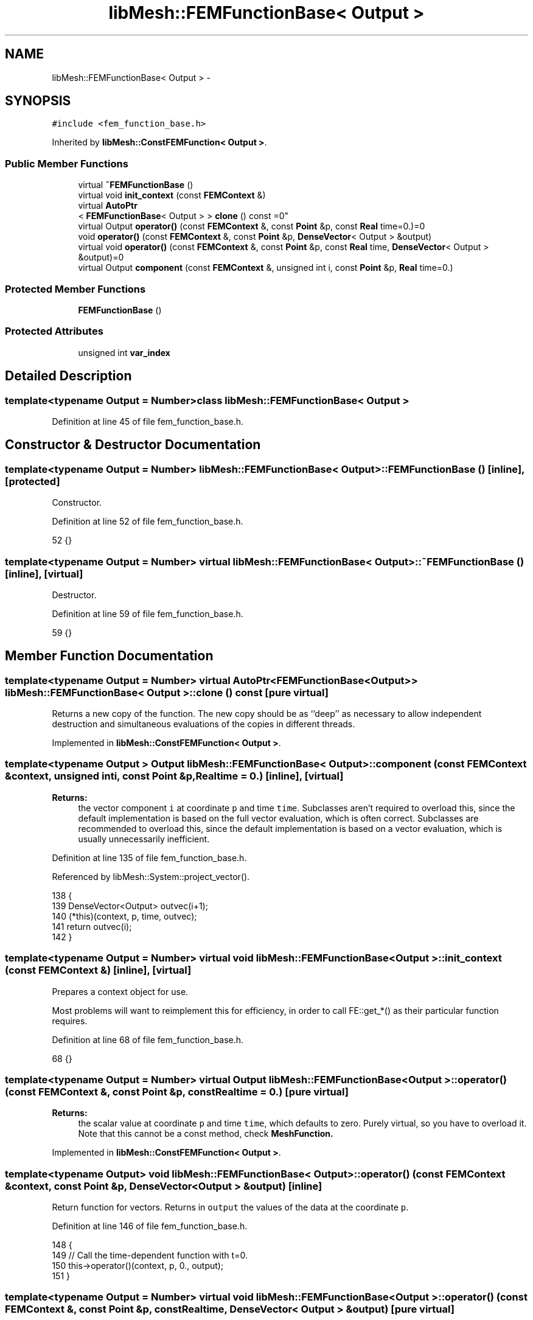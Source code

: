 .TH "libMesh::FEMFunctionBase< Output >" 3 "Tue May 6 2014" "libMesh" \" -*- nroff -*-
.ad l
.nh
.SH NAME
libMesh::FEMFunctionBase< Output > \- 
.SH SYNOPSIS
.br
.PP
.PP
\fC#include <fem_function_base\&.h>\fP
.PP
Inherited by \fBlibMesh::ConstFEMFunction< Output >\fP\&.
.SS "Public Member Functions"

.in +1c
.ti -1c
.RI "virtual \fB~FEMFunctionBase\fP ()"
.br
.ti -1c
.RI "virtual void \fBinit_context\fP (const \fBFEMContext\fP &)"
.br
.ti -1c
.RI "virtual \fBAutoPtr\fP
.br
< \fBFEMFunctionBase\fP< Output > > \fBclone\fP () const =0"
.br
.ti -1c
.RI "virtual Output \fBoperator()\fP (const \fBFEMContext\fP &, const \fBPoint\fP &p, const \fBReal\fP time=0\&.)=0"
.br
.ti -1c
.RI "void \fBoperator()\fP (const \fBFEMContext\fP &, const \fBPoint\fP &p, \fBDenseVector\fP< Output > &output)"
.br
.ti -1c
.RI "virtual void \fBoperator()\fP (const \fBFEMContext\fP &, const \fBPoint\fP &p, const \fBReal\fP time, \fBDenseVector\fP< Output > &output)=0"
.br
.ti -1c
.RI "virtual Output \fBcomponent\fP (const \fBFEMContext\fP &, unsigned int i, const \fBPoint\fP &p, \fBReal\fP time=0\&.)"
.br
.in -1c
.SS "Protected Member Functions"

.in +1c
.ti -1c
.RI "\fBFEMFunctionBase\fP ()"
.br
.in -1c
.SS "Protected Attributes"

.in +1c
.ti -1c
.RI "unsigned int \fBvar_index\fP"
.br
.in -1c
.SH "Detailed Description"
.PP 

.SS "template<typename Output = Number>class libMesh::FEMFunctionBase< Output >"

.PP
Definition at line 45 of file fem_function_base\&.h\&.
.SH "Constructor & Destructor Documentation"
.PP 
.SS "template<typename Output = Number> \fBlibMesh::FEMFunctionBase\fP< Output >::\fBFEMFunctionBase\fP ()\fC [inline]\fP, \fC [protected]\fP"
Constructor\&. 
.PP
Definition at line 52 of file fem_function_base\&.h\&.
.PP
.nf
52 {}
.fi
.SS "template<typename Output = Number> virtual \fBlibMesh::FEMFunctionBase\fP< Output >::~\fBFEMFunctionBase\fP ()\fC [inline]\fP, \fC [virtual]\fP"
Destructor\&. 
.PP
Definition at line 59 of file fem_function_base\&.h\&.
.PP
.nf
59 {}
.fi
.SH "Member Function Documentation"
.PP 
.SS "template<typename Output = Number> virtual \fBAutoPtr\fP<\fBFEMFunctionBase\fP<Output> > \fBlibMesh::FEMFunctionBase\fP< Output >::clone () const\fC [pure virtual]\fP"
Returns a new copy of the function\&. The new copy should be as ``deep'' as necessary to allow independent destruction and simultaneous evaluations of the copies in different threads\&. 
.PP
Implemented in \fBlibMesh::ConstFEMFunction< Output >\fP\&.
.SS "template<typename Output > Output \fBlibMesh::FEMFunctionBase\fP< Output >::component (const \fBFEMContext\fP &context, unsigned inti, const \fBPoint\fP &p, \fBReal\fPtime = \fC0\&.\fP)\fC [inline]\fP, \fC [virtual]\fP"

.PP
\fBReturns:\fP
.RS 4
the vector component \fCi\fP at coordinate \fCp\fP and time \fCtime\fP\&. Subclasses aren't required to overload this, since the default implementation is based on the full vector evaluation, which is often correct\&. Subclasses are recommended to overload this, since the default implementation is based on a vector evaluation, which is usually unnecessarily inefficient\&. 
.RE
.PP

.PP
Definition at line 135 of file fem_function_base\&.h\&.
.PP
Referenced by libMesh::System::project_vector()\&.
.PP
.nf
138 {
139   DenseVector<Output> outvec(i+1);
140   (*this)(context, p, time, outvec);
141   return outvec(i);
142 }
.fi
.SS "template<typename Output = Number> virtual void \fBlibMesh::FEMFunctionBase\fP< Output >::init_context (const \fBFEMContext\fP &)\fC [inline]\fP, \fC [virtual]\fP"
Prepares a context object for use\&.
.PP
Most problems will want to reimplement this for efficiency, in order to call FE::get_*() as their particular function requires\&. 
.PP
Definition at line 68 of file fem_function_base\&.h\&.
.PP
.nf
68 {}
.fi
.SS "template<typename Output = Number> virtual Output \fBlibMesh::FEMFunctionBase\fP< Output >::operator() (const \fBFEMContext\fP &, const \fBPoint\fP &p, const \fBReal\fPtime = \fC0\&.\fP)\fC [pure virtual]\fP"

.PP
\fBReturns:\fP
.RS 4
the scalar value at coordinate \fCp\fP and time \fCtime\fP, which defaults to zero\&. Purely virtual, so you have to overload it\&. Note that this cannot be a const method, check \fC\fBMeshFunction\fP\fP\&. 
.RE
.PP

.PP
Implemented in \fBlibMesh::ConstFEMFunction< Output >\fP\&.
.SS "template<typename Output> void \fBlibMesh::FEMFunctionBase\fP< Output >::operator() (const \fBFEMContext\fP &context, const \fBPoint\fP &p, \fBDenseVector\fP< Output > &output)\fC [inline]\fP"
Return function for vectors\&. Returns in \fCoutput\fP the values of the data at the coordinate \fCp\fP\&. 
.PP
Definition at line 146 of file fem_function_base\&.h\&.
.PP
.nf
148 {
149   // Call the time-dependent function with t=0\&.
150   this->operator()(context, p, 0\&., output);
151 }
.fi
.SS "template<typename Output = Number> virtual void \fBlibMesh::FEMFunctionBase\fP< Output >::operator() (const \fBFEMContext\fP &, const \fBPoint\fP &p, const \fBReal\fPtime, \fBDenseVector\fP< Output > &output)\fC [pure virtual]\fP"
Return function for vectors\&. Returns in \fCoutput\fP the values of the data at the coordinate \fCp\fP and for time \fCtime\fP\&. Purely virtual, so you have to overload it\&. Note that this cannot be a const method, check \fC\fBMeshFunction\fP\fP\&. 
.PP
Implemented in \fBlibMesh::ConstFEMFunction< Output >\fP\&.
.SH "Member Data Documentation"
.PP 
.SS "template<typename Output = Number> unsigned int \fBlibMesh::FEMFunctionBase\fP< Output >::var_index\fC [protected]\fP"
\fBVariable\fP index to decide which overloaded function should be accessed 
.PP
Definition at line 129 of file fem_function_base\&.h\&.

.SH "Author"
.PP 
Generated automatically by Doxygen for libMesh from the source code\&.
